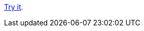 https://htmlpreview.github.io/?https://raw.githubusercontent.com/leif81/sama-vritti/master/index.html[Try it].
